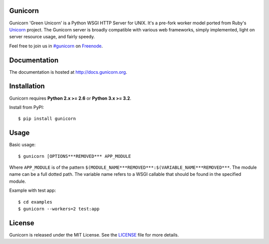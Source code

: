 Gunicorn
--------

.. image::
    https://secure.travis-ci.org/benoitc/gunicorn.png?branch=master
    :alt: Build Status
    :target: https://travis-ci.org/benoitc/gunicorn

Gunicorn 'Green Unicorn' is a Python WSGI HTTP Server for UNIX. It's a pre-fork
worker model ported from Ruby's Unicorn_ project. The Gunicorn server is broadly
compatible with various web frameworks, simply implemented, light on server
resource usage, and fairly speedy.

Feel free to join us in `#gunicorn`_ on Freenode_.

Documentation
-------------

The documentation is hosted at http://docs.gunicorn.org.

Installation
------------

Gunicorn requires **Python 2.x >= 2.6** or **Python 3.x >= 3.2**.

Install from PyPI::

    $ pip install gunicorn


Usage
-----

Basic usage::

    $ gunicorn [OPTIONS***REMOVED*** APP_MODULE

Where ``APP_MODULE`` is of the pattern ``$(MODULE_NAME***REMOVED***:$(VARIABLE_NAME***REMOVED***``. The
module name can be a full dotted path. The variable name refers to a WSGI
callable that should be found in the specified module.

Example with test app::

    $ cd examples
    $ gunicorn --workers=2 test:app


License
-------

Gunicorn is released under the MIT License. See the LICENSE_ file for more
details.

.. _Unicorn: http://unicorn.bogomips.org/
.. _`#gunicorn`: http://webchat.freenode.net/?channels=gunicorn
.. _Freenode: http://freenode.net
.. _LICENSE: http://github.com/benoitc/gunicorn/blob/master/LICENSE


